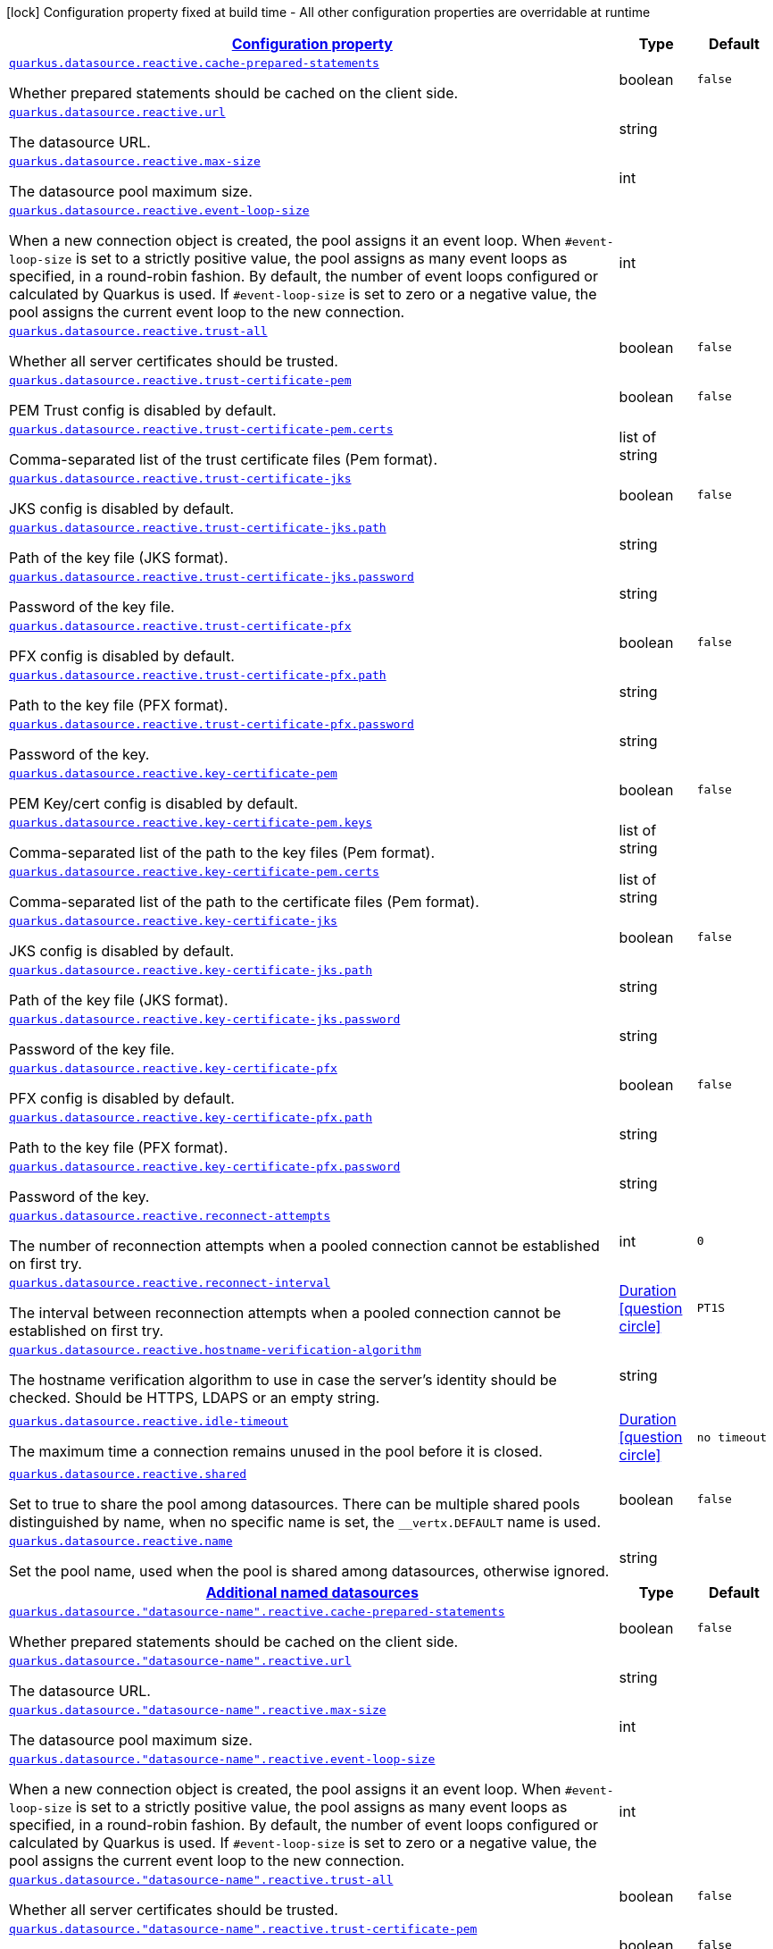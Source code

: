 [.configuration-legend]
icon:lock[title=Fixed at build time] Configuration property fixed at build time - All other configuration properties are overridable at runtime
[.configuration-reference, cols="80,.^10,.^10"]
|===

h|[[quarkus-datasource-data-sources-reactive-runtime-config_configuration]]link:#quarkus-datasource-data-sources-reactive-runtime-config_configuration[Configuration property]

h|Type
h|Default

a| [[quarkus-datasource-data-sources-reactive-runtime-config_quarkus.datasource.reactive.cache-prepared-statements]]`link:#quarkus-datasource-data-sources-reactive-runtime-config_quarkus.datasource.reactive.cache-prepared-statements[quarkus.datasource.reactive.cache-prepared-statements]`

[.description]
--
Whether prepared statements should be cached on the client side.
--|boolean 
|`false`


a| [[quarkus-datasource-data-sources-reactive-runtime-config_quarkus.datasource.reactive.url]]`link:#quarkus-datasource-data-sources-reactive-runtime-config_quarkus.datasource.reactive.url[quarkus.datasource.reactive.url]`

[.description]
--
The datasource URL.
--|string 
|


a| [[quarkus-datasource-data-sources-reactive-runtime-config_quarkus.datasource.reactive.max-size]]`link:#quarkus-datasource-data-sources-reactive-runtime-config_quarkus.datasource.reactive.max-size[quarkus.datasource.reactive.max-size]`

[.description]
--
The datasource pool maximum size.
--|int 
|


a| [[quarkus-datasource-data-sources-reactive-runtime-config_quarkus.datasource.reactive.event-loop-size]]`link:#quarkus-datasource-data-sources-reactive-runtime-config_quarkus.datasource.reactive.event-loop-size[quarkus.datasource.reactive.event-loop-size]`

[.description]
--
When a new connection object is created, the pool assigns it an event loop. 
 When `++#++event-loop-size` is set to a strictly positive value, the pool assigns as many event loops as specified, in a round-robin fashion. By default, the number of event loops configured or calculated by Quarkus is used. If `++#++event-loop-size` is set to zero or a negative value, the pool assigns the current event loop to the new connection.
--|int 
|


a| [[quarkus-datasource-data-sources-reactive-runtime-config_quarkus.datasource.reactive.trust-all]]`link:#quarkus-datasource-data-sources-reactive-runtime-config_quarkus.datasource.reactive.trust-all[quarkus.datasource.reactive.trust-all]`

[.description]
--
Whether all server certificates should be trusted.
--|boolean 
|`false`


a| [[quarkus-datasource-data-sources-reactive-runtime-config_quarkus.datasource.reactive.trust-certificate-pem]]`link:#quarkus-datasource-data-sources-reactive-runtime-config_quarkus.datasource.reactive.trust-certificate-pem[quarkus.datasource.reactive.trust-certificate-pem]`

[.description]
--
PEM Trust config is disabled by default.
--|boolean 
|`false`


a| [[quarkus-datasource-data-sources-reactive-runtime-config_quarkus.datasource.reactive.trust-certificate-pem.certs]]`link:#quarkus-datasource-data-sources-reactive-runtime-config_quarkus.datasource.reactive.trust-certificate-pem.certs[quarkus.datasource.reactive.trust-certificate-pem.certs]`

[.description]
--
Comma-separated list of the trust certificate files (Pem format).
--|list of string 
|


a| [[quarkus-datasource-data-sources-reactive-runtime-config_quarkus.datasource.reactive.trust-certificate-jks]]`link:#quarkus-datasource-data-sources-reactive-runtime-config_quarkus.datasource.reactive.trust-certificate-jks[quarkus.datasource.reactive.trust-certificate-jks]`

[.description]
--
JKS config is disabled by default.
--|boolean 
|`false`


a| [[quarkus-datasource-data-sources-reactive-runtime-config_quarkus.datasource.reactive.trust-certificate-jks.path]]`link:#quarkus-datasource-data-sources-reactive-runtime-config_quarkus.datasource.reactive.trust-certificate-jks.path[quarkus.datasource.reactive.trust-certificate-jks.path]`

[.description]
--
Path of the key file (JKS format).
--|string 
|


a| [[quarkus-datasource-data-sources-reactive-runtime-config_quarkus.datasource.reactive.trust-certificate-jks.password]]`link:#quarkus-datasource-data-sources-reactive-runtime-config_quarkus.datasource.reactive.trust-certificate-jks.password[quarkus.datasource.reactive.trust-certificate-jks.password]`

[.description]
--
Password of the key file.
--|string 
|


a| [[quarkus-datasource-data-sources-reactive-runtime-config_quarkus.datasource.reactive.trust-certificate-pfx]]`link:#quarkus-datasource-data-sources-reactive-runtime-config_quarkus.datasource.reactive.trust-certificate-pfx[quarkus.datasource.reactive.trust-certificate-pfx]`

[.description]
--
PFX config is disabled by default.
--|boolean 
|`false`


a| [[quarkus-datasource-data-sources-reactive-runtime-config_quarkus.datasource.reactive.trust-certificate-pfx.path]]`link:#quarkus-datasource-data-sources-reactive-runtime-config_quarkus.datasource.reactive.trust-certificate-pfx.path[quarkus.datasource.reactive.trust-certificate-pfx.path]`

[.description]
--
Path to the key file (PFX format).
--|string 
|


a| [[quarkus-datasource-data-sources-reactive-runtime-config_quarkus.datasource.reactive.trust-certificate-pfx.password]]`link:#quarkus-datasource-data-sources-reactive-runtime-config_quarkus.datasource.reactive.trust-certificate-pfx.password[quarkus.datasource.reactive.trust-certificate-pfx.password]`

[.description]
--
Password of the key.
--|string 
|


a| [[quarkus-datasource-data-sources-reactive-runtime-config_quarkus.datasource.reactive.key-certificate-pem]]`link:#quarkus-datasource-data-sources-reactive-runtime-config_quarkus.datasource.reactive.key-certificate-pem[quarkus.datasource.reactive.key-certificate-pem]`

[.description]
--
PEM Key/cert config is disabled by default.
--|boolean 
|`false`


a| [[quarkus-datasource-data-sources-reactive-runtime-config_quarkus.datasource.reactive.key-certificate-pem.keys]]`link:#quarkus-datasource-data-sources-reactive-runtime-config_quarkus.datasource.reactive.key-certificate-pem.keys[quarkus.datasource.reactive.key-certificate-pem.keys]`

[.description]
--
Comma-separated list of the path to the key files (Pem format).
--|list of string 
|


a| [[quarkus-datasource-data-sources-reactive-runtime-config_quarkus.datasource.reactive.key-certificate-pem.certs]]`link:#quarkus-datasource-data-sources-reactive-runtime-config_quarkus.datasource.reactive.key-certificate-pem.certs[quarkus.datasource.reactive.key-certificate-pem.certs]`

[.description]
--
Comma-separated list of the path to the certificate files (Pem format).
--|list of string 
|


a| [[quarkus-datasource-data-sources-reactive-runtime-config_quarkus.datasource.reactive.key-certificate-jks]]`link:#quarkus-datasource-data-sources-reactive-runtime-config_quarkus.datasource.reactive.key-certificate-jks[quarkus.datasource.reactive.key-certificate-jks]`

[.description]
--
JKS config is disabled by default.
--|boolean 
|`false`


a| [[quarkus-datasource-data-sources-reactive-runtime-config_quarkus.datasource.reactive.key-certificate-jks.path]]`link:#quarkus-datasource-data-sources-reactive-runtime-config_quarkus.datasource.reactive.key-certificate-jks.path[quarkus.datasource.reactive.key-certificate-jks.path]`

[.description]
--
Path of the key file (JKS format).
--|string 
|


a| [[quarkus-datasource-data-sources-reactive-runtime-config_quarkus.datasource.reactive.key-certificate-jks.password]]`link:#quarkus-datasource-data-sources-reactive-runtime-config_quarkus.datasource.reactive.key-certificate-jks.password[quarkus.datasource.reactive.key-certificate-jks.password]`

[.description]
--
Password of the key file.
--|string 
|


a| [[quarkus-datasource-data-sources-reactive-runtime-config_quarkus.datasource.reactive.key-certificate-pfx]]`link:#quarkus-datasource-data-sources-reactive-runtime-config_quarkus.datasource.reactive.key-certificate-pfx[quarkus.datasource.reactive.key-certificate-pfx]`

[.description]
--
PFX config is disabled by default.
--|boolean 
|`false`


a| [[quarkus-datasource-data-sources-reactive-runtime-config_quarkus.datasource.reactive.key-certificate-pfx.path]]`link:#quarkus-datasource-data-sources-reactive-runtime-config_quarkus.datasource.reactive.key-certificate-pfx.path[quarkus.datasource.reactive.key-certificate-pfx.path]`

[.description]
--
Path to the key file (PFX format).
--|string 
|


a| [[quarkus-datasource-data-sources-reactive-runtime-config_quarkus.datasource.reactive.key-certificate-pfx.password]]`link:#quarkus-datasource-data-sources-reactive-runtime-config_quarkus.datasource.reactive.key-certificate-pfx.password[quarkus.datasource.reactive.key-certificate-pfx.password]`

[.description]
--
Password of the key.
--|string 
|


a| [[quarkus-datasource-data-sources-reactive-runtime-config_quarkus.datasource.reactive.reconnect-attempts]]`link:#quarkus-datasource-data-sources-reactive-runtime-config_quarkus.datasource.reactive.reconnect-attempts[quarkus.datasource.reactive.reconnect-attempts]`

[.description]
--
The number of reconnection attempts when a pooled connection cannot be established on first try.
--|int 
|`0`


a| [[quarkus-datasource-data-sources-reactive-runtime-config_quarkus.datasource.reactive.reconnect-interval]]`link:#quarkus-datasource-data-sources-reactive-runtime-config_quarkus.datasource.reactive.reconnect-interval[quarkus.datasource.reactive.reconnect-interval]`

[.description]
--
The interval between reconnection attempts when a pooled connection cannot be established on first try.
--|link:https://docs.oracle.com/javase/8/docs/api/java/time/Duration.html[Duration]
  link:#duration-note-anchor[icon:question-circle[], title=More information about the Duration format]
|`PT1S`


a| [[quarkus-datasource-data-sources-reactive-runtime-config_quarkus.datasource.reactive.hostname-verification-algorithm]]`link:#quarkus-datasource-data-sources-reactive-runtime-config_quarkus.datasource.reactive.hostname-verification-algorithm[quarkus.datasource.reactive.hostname-verification-algorithm]`

[.description]
--
The hostname verification algorithm to use in case the server's identity should be checked. Should be HTTPS, LDAPS or an empty string.
--|string 
|


a| [[quarkus-datasource-data-sources-reactive-runtime-config_quarkus.datasource.reactive.idle-timeout]]`link:#quarkus-datasource-data-sources-reactive-runtime-config_quarkus.datasource.reactive.idle-timeout[quarkus.datasource.reactive.idle-timeout]`

[.description]
--
The maximum time a connection remains unused in the pool before it is closed.
--|link:https://docs.oracle.com/javase/8/docs/api/java/time/Duration.html[Duration]
  link:#duration-note-anchor[icon:question-circle[], title=More information about the Duration format]
|`no timeout`


a| [[quarkus-datasource-data-sources-reactive-runtime-config_quarkus.datasource.reactive.shared]]`link:#quarkus-datasource-data-sources-reactive-runtime-config_quarkus.datasource.reactive.shared[quarkus.datasource.reactive.shared]`

[.description]
--
Set to true to share the pool among datasources. There can be multiple shared pools distinguished by name, when no specific name is set, the `__vertx.DEFAULT` name is used.
--|boolean 
|`false`


a| [[quarkus-datasource-data-sources-reactive-runtime-config_quarkus.datasource.reactive.name]]`link:#quarkus-datasource-data-sources-reactive-runtime-config_quarkus.datasource.reactive.name[quarkus.datasource.reactive.name]`

[.description]
--
Set the pool name, used when the pool is shared among datasources, otherwise ignored.
--|string 
|


h|[[quarkus-datasource-data-sources-reactive-runtime-config_quarkus.datasource.named-data-sources-additional-named-datasources]]link:#quarkus-datasource-data-sources-reactive-runtime-config_quarkus.datasource.named-data-sources-additional-named-datasources[Additional named datasources]

h|Type
h|Default

a| [[quarkus-datasource-data-sources-reactive-runtime-config_quarkus.datasource.-datasource-name-.reactive.cache-prepared-statements]]`link:#quarkus-datasource-data-sources-reactive-runtime-config_quarkus.datasource.-datasource-name-.reactive.cache-prepared-statements[quarkus.datasource."datasource-name".reactive.cache-prepared-statements]`

[.description]
--
Whether prepared statements should be cached on the client side.
--|boolean 
|`false`


a| [[quarkus-datasource-data-sources-reactive-runtime-config_quarkus.datasource.-datasource-name-.reactive.url]]`link:#quarkus-datasource-data-sources-reactive-runtime-config_quarkus.datasource.-datasource-name-.reactive.url[quarkus.datasource."datasource-name".reactive.url]`

[.description]
--
The datasource URL.
--|string 
|


a| [[quarkus-datasource-data-sources-reactive-runtime-config_quarkus.datasource.-datasource-name-.reactive.max-size]]`link:#quarkus-datasource-data-sources-reactive-runtime-config_quarkus.datasource.-datasource-name-.reactive.max-size[quarkus.datasource."datasource-name".reactive.max-size]`

[.description]
--
The datasource pool maximum size.
--|int 
|


a| [[quarkus-datasource-data-sources-reactive-runtime-config_quarkus.datasource.-datasource-name-.reactive.event-loop-size]]`link:#quarkus-datasource-data-sources-reactive-runtime-config_quarkus.datasource.-datasource-name-.reactive.event-loop-size[quarkus.datasource."datasource-name".reactive.event-loop-size]`

[.description]
--
When a new connection object is created, the pool assigns it an event loop. 
 When `++#++event-loop-size` is set to a strictly positive value, the pool assigns as many event loops as specified, in a round-robin fashion. By default, the number of event loops configured or calculated by Quarkus is used. If `++#++event-loop-size` is set to zero or a negative value, the pool assigns the current event loop to the new connection.
--|int 
|


a| [[quarkus-datasource-data-sources-reactive-runtime-config_quarkus.datasource.-datasource-name-.reactive.trust-all]]`link:#quarkus-datasource-data-sources-reactive-runtime-config_quarkus.datasource.-datasource-name-.reactive.trust-all[quarkus.datasource."datasource-name".reactive.trust-all]`

[.description]
--
Whether all server certificates should be trusted.
--|boolean 
|`false`


a| [[quarkus-datasource-data-sources-reactive-runtime-config_quarkus.datasource.-datasource-name-.reactive.trust-certificate-pem]]`link:#quarkus-datasource-data-sources-reactive-runtime-config_quarkus.datasource.-datasource-name-.reactive.trust-certificate-pem[quarkus.datasource."datasource-name".reactive.trust-certificate-pem]`

[.description]
--
PEM Trust config is disabled by default.
--|boolean 
|`false`


a| [[quarkus-datasource-data-sources-reactive-runtime-config_quarkus.datasource.-datasource-name-.reactive.trust-certificate-pem.certs]]`link:#quarkus-datasource-data-sources-reactive-runtime-config_quarkus.datasource.-datasource-name-.reactive.trust-certificate-pem.certs[quarkus.datasource."datasource-name".reactive.trust-certificate-pem.certs]`

[.description]
--
Comma-separated list of the trust certificate files (Pem format).
--|list of string 
|


a| [[quarkus-datasource-data-sources-reactive-runtime-config_quarkus.datasource.-datasource-name-.reactive.trust-certificate-jks]]`link:#quarkus-datasource-data-sources-reactive-runtime-config_quarkus.datasource.-datasource-name-.reactive.trust-certificate-jks[quarkus.datasource."datasource-name".reactive.trust-certificate-jks]`

[.description]
--
JKS config is disabled by default.
--|boolean 
|`false`


a| [[quarkus-datasource-data-sources-reactive-runtime-config_quarkus.datasource.-datasource-name-.reactive.trust-certificate-jks.path]]`link:#quarkus-datasource-data-sources-reactive-runtime-config_quarkus.datasource.-datasource-name-.reactive.trust-certificate-jks.path[quarkus.datasource."datasource-name".reactive.trust-certificate-jks.path]`

[.description]
--
Path of the key file (JKS format).
--|string 
|


a| [[quarkus-datasource-data-sources-reactive-runtime-config_quarkus.datasource.-datasource-name-.reactive.trust-certificate-jks.password]]`link:#quarkus-datasource-data-sources-reactive-runtime-config_quarkus.datasource.-datasource-name-.reactive.trust-certificate-jks.password[quarkus.datasource."datasource-name".reactive.trust-certificate-jks.password]`

[.description]
--
Password of the key file.
--|string 
|


a| [[quarkus-datasource-data-sources-reactive-runtime-config_quarkus.datasource.-datasource-name-.reactive.trust-certificate-pfx]]`link:#quarkus-datasource-data-sources-reactive-runtime-config_quarkus.datasource.-datasource-name-.reactive.trust-certificate-pfx[quarkus.datasource."datasource-name".reactive.trust-certificate-pfx]`

[.description]
--
PFX config is disabled by default.
--|boolean 
|`false`


a| [[quarkus-datasource-data-sources-reactive-runtime-config_quarkus.datasource.-datasource-name-.reactive.trust-certificate-pfx.path]]`link:#quarkus-datasource-data-sources-reactive-runtime-config_quarkus.datasource.-datasource-name-.reactive.trust-certificate-pfx.path[quarkus.datasource."datasource-name".reactive.trust-certificate-pfx.path]`

[.description]
--
Path to the key file (PFX format).
--|string 
|


a| [[quarkus-datasource-data-sources-reactive-runtime-config_quarkus.datasource.-datasource-name-.reactive.trust-certificate-pfx.password]]`link:#quarkus-datasource-data-sources-reactive-runtime-config_quarkus.datasource.-datasource-name-.reactive.trust-certificate-pfx.password[quarkus.datasource."datasource-name".reactive.trust-certificate-pfx.password]`

[.description]
--
Password of the key.
--|string 
|


a| [[quarkus-datasource-data-sources-reactive-runtime-config_quarkus.datasource.-datasource-name-.reactive.key-certificate-pem]]`link:#quarkus-datasource-data-sources-reactive-runtime-config_quarkus.datasource.-datasource-name-.reactive.key-certificate-pem[quarkus.datasource."datasource-name".reactive.key-certificate-pem]`

[.description]
--
PEM Key/cert config is disabled by default.
--|boolean 
|`false`


a| [[quarkus-datasource-data-sources-reactive-runtime-config_quarkus.datasource.-datasource-name-.reactive.key-certificate-pem.keys]]`link:#quarkus-datasource-data-sources-reactive-runtime-config_quarkus.datasource.-datasource-name-.reactive.key-certificate-pem.keys[quarkus.datasource."datasource-name".reactive.key-certificate-pem.keys]`

[.description]
--
Comma-separated list of the path to the key files (Pem format).
--|list of string 
|


a| [[quarkus-datasource-data-sources-reactive-runtime-config_quarkus.datasource.-datasource-name-.reactive.key-certificate-pem.certs]]`link:#quarkus-datasource-data-sources-reactive-runtime-config_quarkus.datasource.-datasource-name-.reactive.key-certificate-pem.certs[quarkus.datasource."datasource-name".reactive.key-certificate-pem.certs]`

[.description]
--
Comma-separated list of the path to the certificate files (Pem format).
--|list of string 
|


a| [[quarkus-datasource-data-sources-reactive-runtime-config_quarkus.datasource.-datasource-name-.reactive.key-certificate-jks]]`link:#quarkus-datasource-data-sources-reactive-runtime-config_quarkus.datasource.-datasource-name-.reactive.key-certificate-jks[quarkus.datasource."datasource-name".reactive.key-certificate-jks]`

[.description]
--
JKS config is disabled by default.
--|boolean 
|`false`


a| [[quarkus-datasource-data-sources-reactive-runtime-config_quarkus.datasource.-datasource-name-.reactive.key-certificate-jks.path]]`link:#quarkus-datasource-data-sources-reactive-runtime-config_quarkus.datasource.-datasource-name-.reactive.key-certificate-jks.path[quarkus.datasource."datasource-name".reactive.key-certificate-jks.path]`

[.description]
--
Path of the key file (JKS format).
--|string 
|


a| [[quarkus-datasource-data-sources-reactive-runtime-config_quarkus.datasource.-datasource-name-.reactive.key-certificate-jks.password]]`link:#quarkus-datasource-data-sources-reactive-runtime-config_quarkus.datasource.-datasource-name-.reactive.key-certificate-jks.password[quarkus.datasource."datasource-name".reactive.key-certificate-jks.password]`

[.description]
--
Password of the key file.
--|string 
|


a| [[quarkus-datasource-data-sources-reactive-runtime-config_quarkus.datasource.-datasource-name-.reactive.key-certificate-pfx]]`link:#quarkus-datasource-data-sources-reactive-runtime-config_quarkus.datasource.-datasource-name-.reactive.key-certificate-pfx[quarkus.datasource."datasource-name".reactive.key-certificate-pfx]`

[.description]
--
PFX config is disabled by default.
--|boolean 
|`false`


a| [[quarkus-datasource-data-sources-reactive-runtime-config_quarkus.datasource.-datasource-name-.reactive.key-certificate-pfx.path]]`link:#quarkus-datasource-data-sources-reactive-runtime-config_quarkus.datasource.-datasource-name-.reactive.key-certificate-pfx.path[quarkus.datasource."datasource-name".reactive.key-certificate-pfx.path]`

[.description]
--
Path to the key file (PFX format).
--|string 
|


a| [[quarkus-datasource-data-sources-reactive-runtime-config_quarkus.datasource.-datasource-name-.reactive.key-certificate-pfx.password]]`link:#quarkus-datasource-data-sources-reactive-runtime-config_quarkus.datasource.-datasource-name-.reactive.key-certificate-pfx.password[quarkus.datasource."datasource-name".reactive.key-certificate-pfx.password]`

[.description]
--
Password of the key.
--|string 
|


a| [[quarkus-datasource-data-sources-reactive-runtime-config_quarkus.datasource.-datasource-name-.reactive.reconnect-attempts]]`link:#quarkus-datasource-data-sources-reactive-runtime-config_quarkus.datasource.-datasource-name-.reactive.reconnect-attempts[quarkus.datasource."datasource-name".reactive.reconnect-attempts]`

[.description]
--
The number of reconnection attempts when a pooled connection cannot be established on first try.
--|int 
|`0`


a| [[quarkus-datasource-data-sources-reactive-runtime-config_quarkus.datasource.-datasource-name-.reactive.reconnect-interval]]`link:#quarkus-datasource-data-sources-reactive-runtime-config_quarkus.datasource.-datasource-name-.reactive.reconnect-interval[quarkus.datasource."datasource-name".reactive.reconnect-interval]`

[.description]
--
The interval between reconnection attempts when a pooled connection cannot be established on first try.
--|link:https://docs.oracle.com/javase/8/docs/api/java/time/Duration.html[Duration]
  link:#duration-note-anchor[icon:question-circle[], title=More information about the Duration format]
|`PT1S`


a| [[quarkus-datasource-data-sources-reactive-runtime-config_quarkus.datasource.-datasource-name-.reactive.hostname-verification-algorithm]]`link:#quarkus-datasource-data-sources-reactive-runtime-config_quarkus.datasource.-datasource-name-.reactive.hostname-verification-algorithm[quarkus.datasource."datasource-name".reactive.hostname-verification-algorithm]`

[.description]
--
The hostname verification algorithm to use in case the server's identity should be checked. Should be HTTPS, LDAPS or an empty string.
--|string 
|


a| [[quarkus-datasource-data-sources-reactive-runtime-config_quarkus.datasource.-datasource-name-.reactive.idle-timeout]]`link:#quarkus-datasource-data-sources-reactive-runtime-config_quarkus.datasource.-datasource-name-.reactive.idle-timeout[quarkus.datasource."datasource-name".reactive.idle-timeout]`

[.description]
--
The maximum time a connection remains unused in the pool before it is closed.
--|link:https://docs.oracle.com/javase/8/docs/api/java/time/Duration.html[Duration]
  link:#duration-note-anchor[icon:question-circle[], title=More information about the Duration format]
|`no timeout`


a| [[quarkus-datasource-data-sources-reactive-runtime-config_quarkus.datasource.-datasource-name-.reactive.shared]]`link:#quarkus-datasource-data-sources-reactive-runtime-config_quarkus.datasource.-datasource-name-.reactive.shared[quarkus.datasource."datasource-name".reactive.shared]`

[.description]
--
Set to true to share the pool among datasources. There can be multiple shared pools distinguished by name, when no specific name is set, the `__vertx.DEFAULT` name is used.
--|boolean 
|`false`


a| [[quarkus-datasource-data-sources-reactive-runtime-config_quarkus.datasource.-datasource-name-.reactive.name]]`link:#quarkus-datasource-data-sources-reactive-runtime-config_quarkus.datasource.-datasource-name-.reactive.name[quarkus.datasource."datasource-name".reactive.name]`

[.description]
--
Set the pool name, used when the pool is shared among datasources, otherwise ignored.
--|string 
|

|===
ifndef::no-duration-note[]
[NOTE]
[[duration-note-anchor]]
.About the Duration format
====
The format for durations uses the standard `java.time.Duration` format.
You can learn more about it in the link:https://docs.oracle.com/javase/8/docs/api/java/time/Duration.html#parse-java.lang.CharSequence-[Duration#parse() javadoc].

You can also provide duration values starting with a number.
In this case, if the value consists only of a number, the converter treats the value as seconds.
Otherwise, `PT` is implicitly prepended to the value to obtain a standard `java.time.Duration` format.
====
endif::no-duration-note[]

